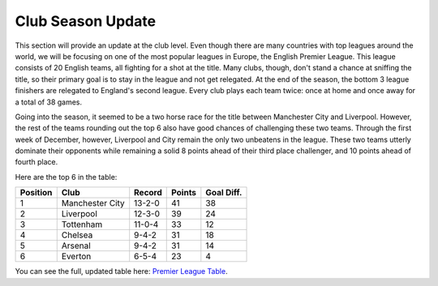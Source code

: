 Club Season Update
==================

This section will provide an update at the club level. Even
though there are many countries with top leagues around the 
world, we will be focusing on one of the most popular leagues
in Europe, the English Premier League. This league consists
of 20 English teams, all fighting for a shot at the title. 
Many clubs, though, don't stand a chance at sniffing the
title, so their primary goal is to stay in the league and 
not get relegated. At the end of the season, the bottom 3
league finishers are relegated to England's second league.
Every club plays each team twice: once at home and once away
for a total of 38 games.

Going into the season, 
it seemed to be a two horse race for the title between
Manchester City and Liverpool. However, the rest of the 
teams rounding out the top 6 also have good chances of 
challenging these two teams. Through the first week of December,
however, Liverpool and City remain the only two unbeatens 
in the league. These two teams utterly dominate their opponents
while remaining a solid 8 points ahead of their third place 
challenger, and 10 points ahead of fourth place. 

Here are the top 6 in the table: 

========= ================== ========= ======== ===========
Position   Club               Record	Points   Goal Diff.
========= ================== ========= ======== ===========
1           Manchester City   13-2-0    41        38
2           Liverpool         12-3-0    39        24
3           Tottenham         11-0-4    33        12
4           Chelsea           9-4-2     31        18
5           Arsenal           9-4-2     31        14
6           Everton           6-5-4     23        4
========= ================== ========= ======== ===========

You can see the full, updated table here: `Premier League Table`_.

.. _Premier League Table: https://www.premierleague.com/tables